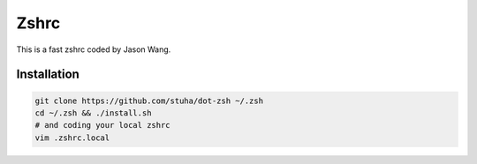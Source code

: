 Zshrc
======

This is a fast zshrc coded by Jason Wang.

Installation
-------------

.. code:: bash

   git clone https://github.com/stuha/dot-zsh ~/.zsh
   cd ~/.zsh && ./install.sh
   # and coding your local zshrc
   vim .zshrc.local

